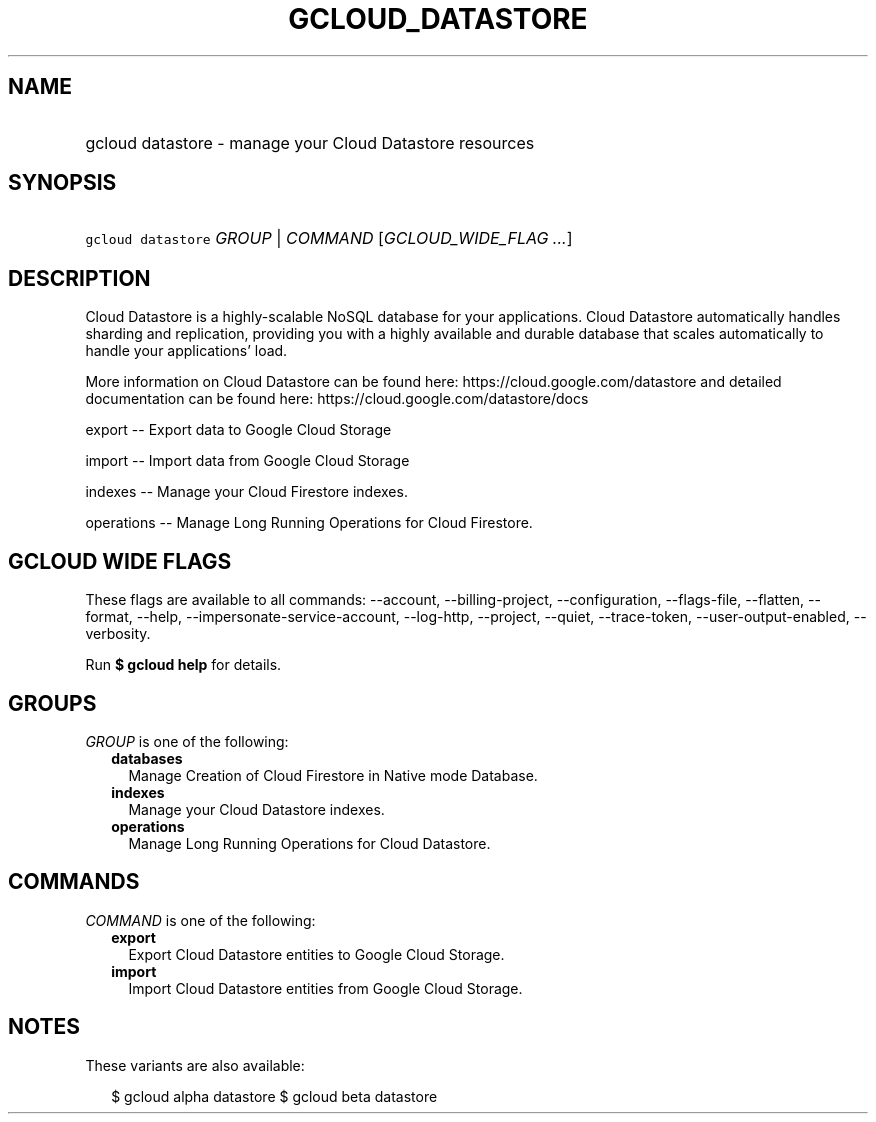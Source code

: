 
.TH "GCLOUD_DATASTORE" 1



.SH "NAME"
.HP
gcloud datastore \- manage your Cloud Datastore resources



.SH "SYNOPSIS"
.HP
\f5gcloud datastore\fR \fIGROUP\fR | \fICOMMAND\fR [\fIGCLOUD_WIDE_FLAG\ ...\fR]



.SH "DESCRIPTION"

Cloud Datastore is a highly\-scalable NoSQL database for your applications.
Cloud Datastore automatically handles sharding and replication, providing you
with a highly available and durable database that scales automatically to handle
your applications' load.

More information on Cloud Datastore can be found here:
https://cloud.google.com/datastore and detailed documentation can be found here:
https://cloud.google.com/datastore/docs

export \-\- Export data to Google Cloud Storage

import \-\- Import data from Google Cloud Storage

indexes \-\- Manage your Cloud Firestore indexes.

operations \-\- Manage Long Running Operations for Cloud Firestore.



.SH "GCLOUD WIDE FLAGS"

These flags are available to all commands: \-\-account, \-\-billing\-project,
\-\-configuration, \-\-flags\-file, \-\-flatten, \-\-format, \-\-help,
\-\-impersonate\-service\-account, \-\-log\-http, \-\-project, \-\-quiet,
\-\-trace\-token, \-\-user\-output\-enabled, \-\-verbosity.

Run \fB$ gcloud help\fR for details.



.SH "GROUPS"

\f5\fIGROUP\fR\fR is one of the following:

.RS 2m
.TP 2m
\fBdatabases\fR
Manage Creation of Cloud Firestore in Native mode Database.

.TP 2m
\fBindexes\fR
Manage your Cloud Datastore indexes.

.TP 2m
\fBoperations\fR
Manage Long Running Operations for Cloud Datastore.


.RE
.sp

.SH "COMMANDS"

\f5\fICOMMAND\fR\fR is one of the following:

.RS 2m
.TP 2m
\fBexport\fR
Export Cloud Datastore entities to Google Cloud Storage.

.TP 2m
\fBimport\fR
Import Cloud Datastore entities from Google Cloud Storage.


.RE
.sp

.SH "NOTES"

These variants are also available:

.RS 2m
$ gcloud alpha datastore
$ gcloud beta datastore
.RE

